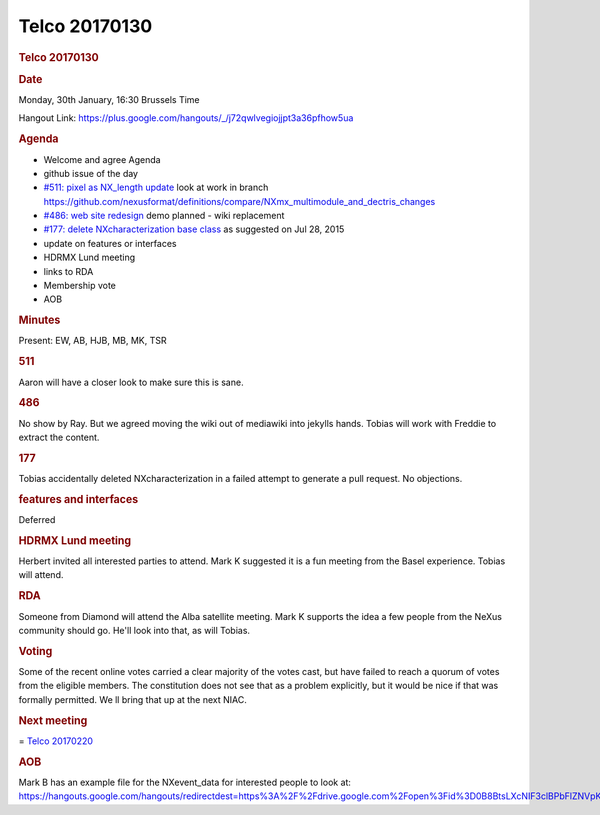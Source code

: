=================
Telco 20170130
=================

.. container:: content

   .. container:: page

      .. rubric:: Telco 20170130
         :name: telco-20170130
         :class: page-title

      .. rubric:: Date
         :name: Telco_20170130_date

      Monday, 30th January, 16:30 Brussels Time

      Hangout Link:
      https://plus.google.com/hangouts/_/j72qwlvegiojjpt3a36pfhow5ua

      .. rubric:: Agenda
         :name: Telco_20170130_agenda

      -  Welcome and agree Agenda
      -  github issue of the day
      -  `#511: pixel as NX_length
         update <https://github.com/nexusformat/definitions/issues/511>`__
         look at work in branch
         https://github.com/nexusformat/definitions/compare/NXmx_multimodule_and_dectris_changes
      -  `#486: web site
         redesign <https://github.com/nexusformat/definitions/issues/486>`__
         demo planned - wiki replacement
      -  `#177: delete NXcharacterization base
         class <https://github.com/nexusformat/definitions/issues/177>`__
         as suggested on Jul 28, 2015
      -  update on features or interfaces
      -  HDRMX Lund meeting
      -  links to RDA
      -  Membership vote
      -  AOB

      .. rubric:: Minutes
         :name: Telco_20170130_minutes

      Present: EW, AB, HJB, MB, MK, TSR

      .. rubric:: 511
         :name: Telco_20170130_511

      Aaron will have a closer look to make sure this is sane.

      .. rubric:: 486
         :name: Telco_20170130_486

      No show by Ray. But we agreed moving the wiki out of mediawiki
      into jekylls hands. Tobias will work with Freddie to extract the
      content.

      .. rubric:: 177
         :name: 177

      Tobias accidentally deleted NXcharacterization in a failed attempt
      to generate a pull request. No objections.

      .. rubric:: features and interfaces
         :name: features-and-interfaces

      Deferred

      .. rubric:: HDRMX Lund meeting
         :name: hdrmx-lund-meeting

      Herbert invited all interested parties to attend. Mark K suggested
      it is a fun meeting from the Basel experience. Tobias will attend.

      .. rubric:: RDA
         :name: rda

      Someone from Diamond will attend the Alba satellite meeting. Mark
      K supports the idea a few people from the NeXus community should
      go. He'll look into that, as will Tobias.

      .. rubric:: Voting
         :name: Telco_20170130_voting

      Some of the recent online votes carried a clear majority of the
      votes cast, but have failed to reach a quorum of votes from the
      eligible members. The constitution does not see that as a problem
      explicitly, but it would be nice if that was formally permitted.
      We   ll bring that up at the next NIAC.

      .. rubric:: Next meeting
         :name: Telco_20170130_next-meeting

      = `Telco 20170220 <Telco_20170220.html>`__

      .. rubric:: AOB
         :name: Telco_20170130_aob

      Mark B has an example file for the NXevent_data for interested
      people to look at:
      https://hangouts.google.com/hangouts/redirectdest=https%3A%2F%2Fdrive.google.com%2Fopen%3Fid%3D0B8BtsLXcNIF3clBPbFlZNVpKTjg
